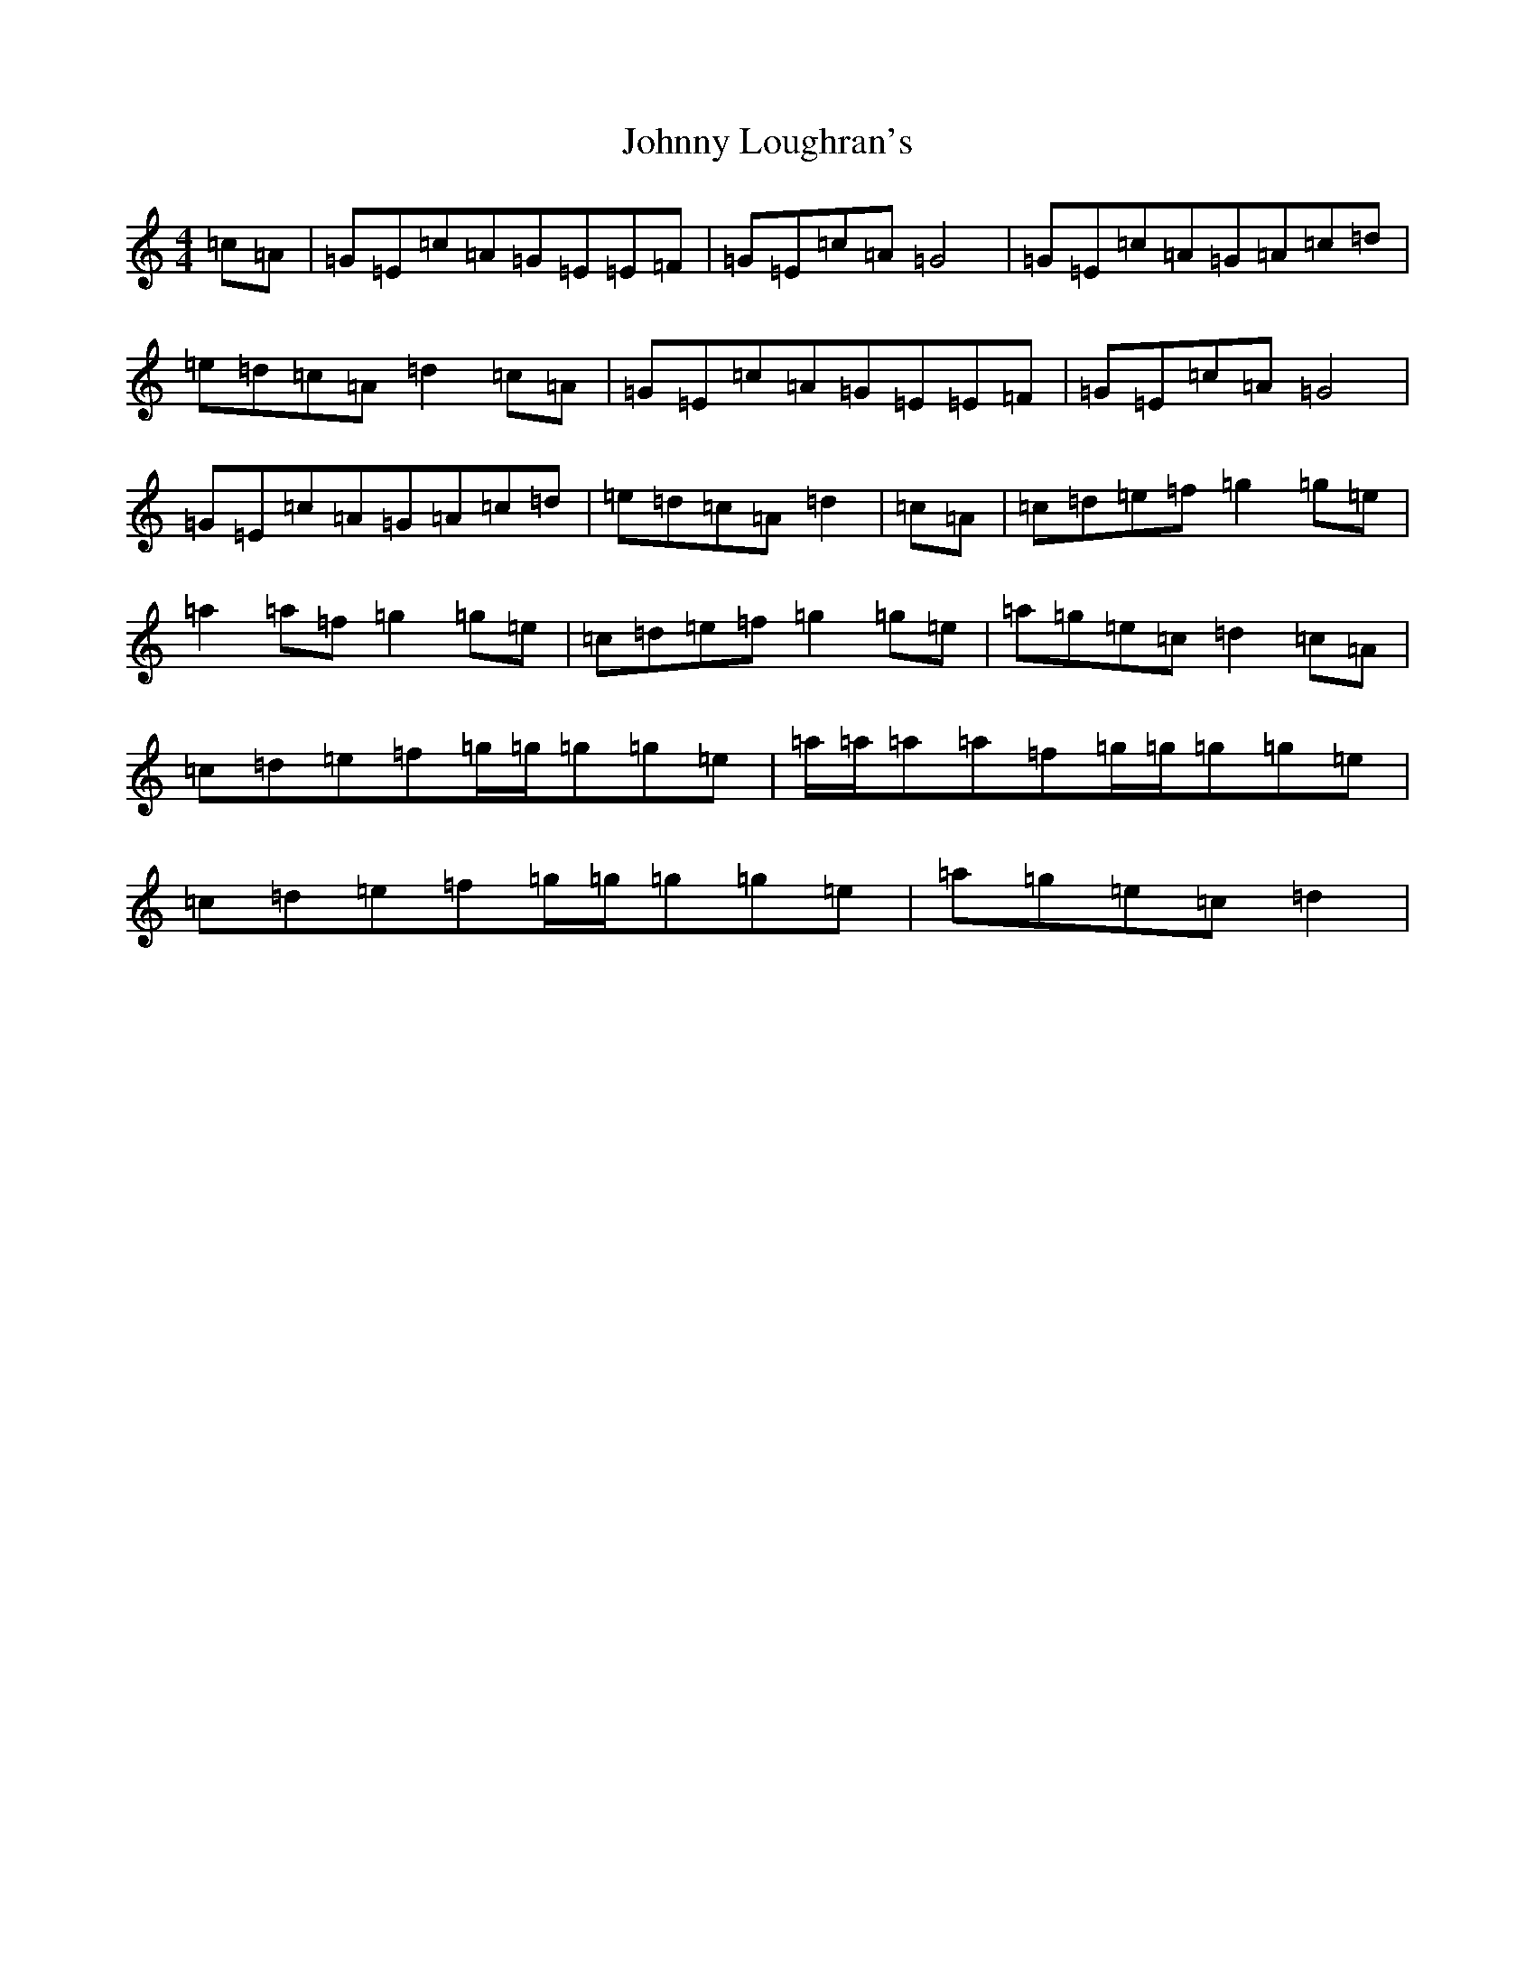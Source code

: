 X: 2540
T: Johnny Loughran's
S: https://thesession.org/tunes/1643#setting6247
R: reel
M:4/4
L:1/8
K: C Major
=c=A|=G=E=c=A=G=E=E=F|=G=E=c=A=G4|=G=E=c=A=G=A=c=d|=e=d=c=A=d2=c=A|=G=E=c=A=G=E=E=F|=G=E=c=A=G4|=G=E=c=A=G=A=c=d|=e=d=c=A=d2|=c=A|=c=d=e=f=g2=g=e|=a2=a=f=g2=g=e|=c=d=e=f=g2=g=e|=a=g=e=c=d2=c=A|=c=d=e=f=g/2=g/2=g=g=e|=a/2=a/2=a=a=f=g/2=g/2=g=g=e|=c=d=e=f=g/2=g/2=g=g=e|=a=g=e=c=d2|